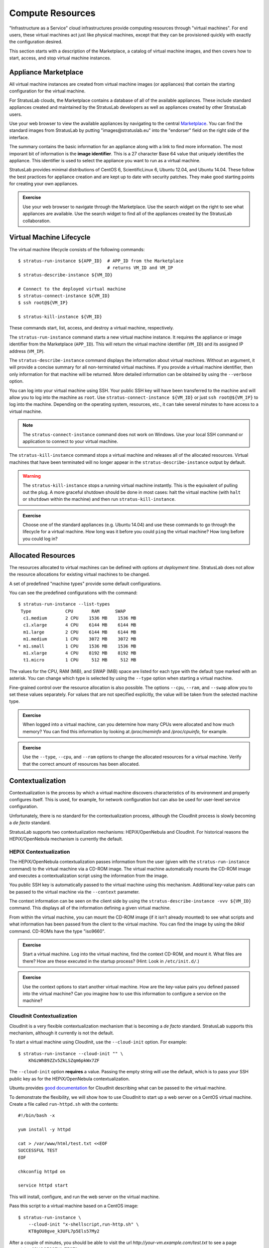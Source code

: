 Compute Resources
=================

"Infrastructure as a Service" cloud infrastructures provide computing
resources through "virtual machines".  For end users, these virtual
machines act just like physical machines, except that they can be
provisioned quickly with exactly the configuration desired.

This section starts with a description of the Marketplace, a catalog
of virtual machine images, and then covers how to start, access, and
stop virtual machine instances.

Appliance Marketplace
---------------------

All virtual machine instances are created from virtual machine images
(or appliances) that contain the starting configuration for the
virtual machine. 

For StratusLab clouds, the Marketplace contains a database of all of
the available appliances.  These include standard appliances created
and maintained by the StratusLab developers as well as appliances
created by other StratusLab users.

Use your web browser to view the available appliances by navigating to
the central `Marketplace
<https://marketplace.stratuslab.eu/marketplace/>`__. You can find the
standard images from StratusLab by putting "images\@stratuslab.eu"
into the "endorser" field on the right side of the interface.

The summary contains the basic information for an appliance along with a
link to find more information. The most imporant bit of information is
the **image identifier**. This is a 27 character Base 64 value that
uniquely identifies the appliance. This identifier is used to select the
appliance you want to run as a virtual machine.

StratusLab provides minimal distributions of CentOS 6, ScientificLinux
6, Ubuntu 12.04, and Ubuntu 14.04. These follow the best practices for
appliance creation and are kept up to date with security patches. They
make good starting points for creating your own appliances.

.. admonition:: Exercise

   Use your web browser to navigate through the Marketplace.  Use the
   search widget on the right to see what appliances are available.
   Use the search widget to find all of the appliances created by the
   StratusLab collaboration.

Virtual Machine Lifecycle
-------------------------

The virtual machine lifecycle consists of the following commands:: 

    $ stratus-run-instance ${APP_ID}  # APP_ID from the Marketplace
                                      # returns VM_ID and VM_IP
    $ stratus-describe-instance ${VM_ID}

    # Connect to the deployed virtual machine
    $ stratus-connect-instance ${VM_ID}
    $ ssh root@${VM_IP}

    $ stratus-kill-instance ${VM_ID}

These commands start, list, access, and destroy a virtual machine,
respectively.

The ``stratus-run-instance`` command starts a new virtual machine
instance.  It requires the appliance or image identifier from the
Marketplace (``APP_ID``).  This will return the virtual machine
identifier (``VM_ID``) and its assigned IP address (``VM_IP``).

The ``stratus-describe-instance`` command displays the information
about virtual machines.  Without an argument, it will provide a
concise summary for all non-terminated virtual machines.  If you
provide a virtual machine identifier, then only information for that
machine will be returned.  More detailed information can be obtained
by using the ``--verbose`` option.

You can log into your virtual machine using SSH.  Your public SSH key
will have been transferred to the machine and will allow you to log
into the machine as ``root``.  Use ``stratus-connect-instance
${VM_ID}`` or just ``ssh root@${VM_IP}`` to log into the machine.
Depending on the operating system, resources, etc., it can take
several minutes to have access to a virtual machine.  

.. note::

   The ``stratus-connect-instance`` command does not work on Windows.
   Use your local SSH command or application to connect to your
   virtual machine.

The ``stratus-kill-instance`` command stops a virtual machine and
releases all of the allocated resources.  Virtual machines that have
been terminated will no longer appear in the
``stratus-describe-instance`` output by default.

.. warning::

   The ``stratus-kill-instance`` stops a running virtual machine
   instantly. This is the equivalent of pulling out the plug. A more
   graceful shutdown should be done in most cases: halt the virtual
   machine (with ``halt`` or ``shutdown`` within the machine) and then
   run ``stratus-kill-instance``.

.. admonition:: Exercise 

   Choose one of the standard appliances (e.g. Ubuntu 14.04) and use
   these commands to go through the lifecycle for a virtual machine.
   How long was it before you could ``ping`` the virtual machine?  How
   long before you could log in?

Allocated Resources
-------------------

The resources allocated to virtual machines can be defined with
options *at deployment time*. StratusLab does not allow the resource
allocations for existing virtual machines to be changed.

A set of predefined "machine types" provide some default
configurations.

You can see the predefined configurations with the command::

    $ stratus-run-instance --list-types
     Type             CPU       RAM      SWAP
      c1.medium       2 CPU    1536 MB    1536 MB
      c1.xlarge       4 CPU    6144 MB    6144 MB
      m1.large        2 CPU    6144 MB    6144 MB
      m1.medium       1 CPU    3072 MB    3072 MB
    * m1.small        1 CPU    1536 MB    1536 MB
      m1.xlarge       4 CPU    8192 MB    8192 MB
      t1.micro        1 CPU     512 MB     512 MB

The values for the CPU, RAM (MiB), and SWAP (MiB) space are listed for
each type with the default type marked with an asterisk. You can change
which type is selected by using the ``--type`` option when starting a
virtual machine.

Fine-grained control over the resource allocation is also
possible. The options ``--cpu``, ``--ram``, and ``--swap`` allow you
to set these values separately. For values that are not specified
explicitly, the value will be taken from the selected machine type.

.. admonition:: Exercise 

   When logged into a virtual machine, can you determine how many CPUs
   were allocated and how much memory?  You can find this information
   by looking at `/proc/meminfo` and `/proc/cpuinfo`, for example.

.. admonition:: Exercise 

   Use the ``--type``, ``--cpu``, and ``--ram`` options to change the
   allocated resources for a virtual machine.  Verify that the correct
   amount of resources has been allocated.

Contextualization
-----------------

Contextualization is the process by which a virtual machine discovers
characteristics of its environment and properly configures itself. This
is used, for example, for network configuration but can also be used for
user-level service configuration.

Unfortunately, there is no standard for the contextualization
process, although the CloudInit process is slowly becoming a *de
facto* standard. 

StratusLab supports two contextualization mechanisms: HEPiX/OpenNebula
and CloudInit.  For historical reasons the HEPiX/OpenNebula mechanism
is currently the default.

HEPiX Contextualization
~~~~~~~~~~~~~~~~~~~~~~~

The HEPiX/OpenNebula contextualization passes information from the
user (given with the ``stratus-run-instance`` command) to the virtual
machine via a CD-ROM image.  The virtual machine automatically mounts
the CD-ROM image and executes a contextualization script using the
information from the image.

You public SSH key is automatically passed to the virtual machine
using this mechanism.  Additional key-value pairs can be passed to the
virtual machine via the ``--context`` parameter.

The context information can be seen on the client side by using the
``stratus-describe-instance -vvv ${VM_ID}`` command.  This displays
all of the information defining a given virtual machine.

From within the virtual machine, you can mount the CD-ROM image (if it
isn't already mounted) to see what scripts and what information has
been passed from the client to the virtual machine.  You can find the
image by using the `blkid` command.  CD-ROMs have the type
"iso9660".

.. admonition:: Exercise

   Start a virtual machine.  Log into the virtual machine, find the
   context CD-ROM, and mount it.  What files are there?  How are these
   executed in the startup process?  (Hint: Look in ``/etc/init.d/``.)

.. admonition:: Exercise

   Use the context options to start another virtual machine.  How are
   the key-value pairs you defined passed into the virtual machine?
   Can you imagine how to use this information to configure a service
   on the machine? 

CloudInit Contextualization
~~~~~~~~~~~~~~~~~~~~~~~~~~~

CloudInit is a very flexible contextualization mechanism that is
becoming a *de facto* standard.  StratusLab supports this mechanism,
although it currently is not the default.

To start a virtual machine using CloudInit, use the ``--cloud-init``
option.  For example::

    $ stratus-run-instance --cloud-init "" \
        KhGzWhB9ZZv5ZkLSZqm6pkWx7ZF

The ``--cloud-init`` option **requires** a value.  Passing the empty
string will use the default, which is to pass your SSH public key as
for the HEPiX/OpenNebula contextualization. 

Ubuntu provides `good documentation
<https://help.ubuntu.com/community/CloudInit>`__ for CloudInit
describing what can be passed to the virtual machine.

To demonstrate the flexibility, we will show how to use CloudInit to
start up a web server on a CentOS virtual machine.  Create a file
called ``run-httpd.sh`` with the contents::

    #!/bin/bash -x

    yum install -y httpd 

    cat > /var/www/html/test.txt <<EOF
    SUCCESSFUL TEST
    EOF

    chkconfig httpd on 

    service httpd start

This will install, configure, and run the web server on the virtual
machine. 

Pass this script to a virtual machine based on a CentOS image::

    $ stratus-run-instance \
        --cloud-init "x-shellscript,run-http.sh" \
        KT8gOU8gve_k3UFL7p5Els57My2

After a couple of minutes, you should be able to visit the url
`http://your-vm.example.com/test.txt` to see a page containing
"SUCCESSFUL TEST".

If you want to pass multiple files, you can separate the mimetype/file
pairs with hash (#) characters or use the ``stratus-prepare-context``
and then the ``--context-file`` option of ``stratus-run-instance``.

.. admonition:: Exercise

   Start a virtual machine with CloudInit.  Log into the virtual
   machine, find the context VFAT disk, and mount it.  What files are
   there?  How are these executed in the startup process?

.. admonition:: Exercise

   Do the same exercise for an Ubuntu machine?  What did you have to
   change to get this to work?  Can you install and configure another
   service on a virtual machine that would be visible from your web
   browser?
